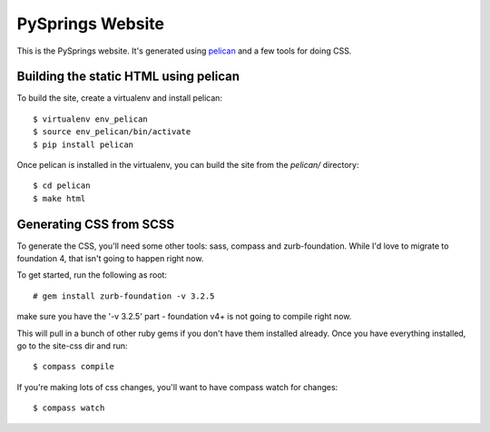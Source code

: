 PySprings Website
=================

This is the PySprings website.  It's generated using pelican_ and a few tools
for doing CSS.


Building the static HTML using pelican
--------------------------------------

To build the site, create a virtualenv and install pelican::

  $ virtualenv env_pelican
  $ source env_pelican/bin/activate
  $ pip install pelican

Once pelican is installed in the virtualenv, you can build the site from the `pelican/` directory::

  $ cd pelican
  $ make html

Generating CSS from SCSS
-----------------------------

To generate the CSS, you'll need some other tools: sass, compass and zurb-foundation.
While I'd love to migrate to foundation 4, that isn't going to happen right now.

To get started, run the following as root::

  # gem install zurb-foundation -v 3.2.5

make sure you have the '-v 3.2.5' part - foundation v4+ is not going to compile
right now.

This will pull in a bunch of other ruby gems if you don't have them installed
already. Once you have everything installed, go to the site-css dir and run::

  $ compass compile

If you're making lots of css changes, you'll want to have compass watch for changes::

  $ compass watch

.. _pelican: http://docs.getpelican.com/
